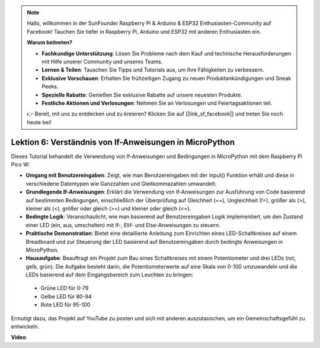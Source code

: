 .. note::

    Hallo, willkommen in der SunFounder Raspberry Pi & Arduino & ESP32 Enthusiasten-Community auf Facebook! Tauchen Sie tiefer in Raspberry Pi, Arduino und ESP32 mit anderen Enthusiasten ein.

    **Warum beitreten?**

    - **Fachkundige Unterstützung**: Lösen Sie Probleme nach dem Kauf und technische Herausforderungen mit Hilfe unserer Community und unseres Teams.
    - **Lernen & Teilen**: Tauschen Sie Tipps und Tutorials aus, um Ihre Fähigkeiten zu verbessern.
    - **Exklusive Vorschauen**: Erhalten Sie frühzeitigen Zugang zu neuen Produktankündigungen und Sneak Peeks.
    - **Spezielle Rabatte**: Genießen Sie exklusive Rabatte auf unsere neuesten Produkte.
    - **Festliche Aktionen und Verlosungen**: Nehmen Sie an Verlosungen und Feiertagsaktionen teil.

    👉 Bereit, mit uns zu entdecken und zu kreieren? Klicken Sie auf [|link_sf_facebook|] und treten Sie noch heute bei!

Lektion 6: Verständnis von If-Anweisungen in MicroPython
=================================================================

Dieses Tutorial behandelt die Verwendung von If-Anweisungen und Bedingungen in MicroPython mit dem Raspberry Pi Pico W:

* **Umgang mit Benutzereingaben**: Zeigt, wie man Benutzereingaben mit der input() Funktion erhält und diese in verschiedene Datentypen wie Ganzzahlen und Gleitkommazahlen umwandelt.
* **Grundlegende If-Anweisungen**: Erklärt die Verwendung von If-Anweisungen zur Ausführung von Code basierend auf bestimmten Bedingungen, einschließlich der Überprüfung auf Gleichheit (==), Ungleichheit (!=), größer als (>), kleiner als (<), größer oder gleich (>=) und kleiner oder gleich (<=).
* **Bedingte Logik**: Veranschaulicht, wie man basierend auf Benutzereingaben Logik implementiert, um den Zustand einer LED (ein, aus, umschalten) mit If-, Elif- und Else-Anweisungen zu steuern.
* **Praktische Demonstration**: Bietet eine detaillierte Anleitung zum Einrichten eines LED-Schaltkreises auf einem Breadboard und zur Steuerung der LED basierend auf Benutzereingaben durch bedingte Anweisungen in MicroPython.
* **Hausaufgabe**: Beauftragt ein Projekt zum Bau eines Schaltkreises mit einem Potentiometer und drei LEDs (rot, gelb, grün). Die Aufgabe besteht darin, die Potentiometerwerte auf eine Skala von 0-100 umzuwandeln und die LEDs basierend auf dem Eingangsbereich zum Leuchten zu bringen:
 - Grüne LED für 0-79
 - Gelbe LED für 80-94
 - Rote LED für 95-100
Ermutigt dazu, das Projekt auf YouTube zu posten und sich mit anderen auszutauschen, um ein Gemeinschaftsgefühl zu entwickeln.

**Video**

.. raw:: html

    <iframe width="700" height="500" src="https://www.youtube.com/embed/mS4YcJ0FcOU?si=15R9d9BfuPykEbpt" title="YouTube video player" frameborder="0" allow="accelerometer; autoplay; clipboard-write; encrypted-media; gyroscope; picture-in-picture; web-share" allowfullscreen></iframe>

